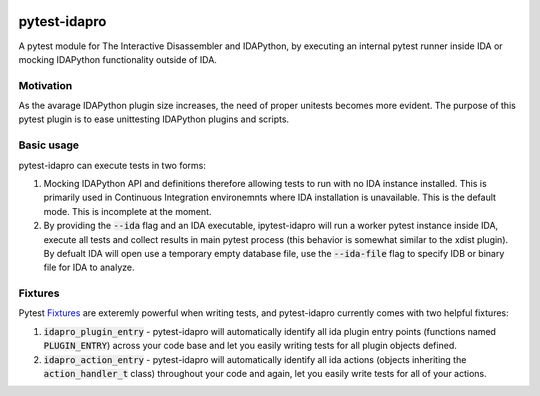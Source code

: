 |Build Status| |PyPI|

pytest-idapro
=============

A pytest module for The Interactive Disassembler and IDAPython, by executing an
internal pytest runner inside IDA or mocking IDAPython functionality outside of
IDA.

Motivation
----------

As the avarage IDAPython plugin size increases, the need of proper unitests
becomes more evident. The purpose of this pytest plugin is to ease unittesting
IDAPython plugins and scripts.

Basic usage
-----------

pytest-idapro can execute tests in two forms:

1. Mocking IDAPython API and definitions therefore allowing tests to run with no
   IDA instance installed. This is primarily used in Continuous Integration
   environemnts where IDA installation is unavailable. This is the default mode.
   This is incomplete at the moment.
2. By providing the :code:`--ida` flag and an IDA executable, ipytest-idapro will
   run a worker pytest instance inside IDA, execute all tests and collect
   results in main pytest process (this behavior is somewhat similar to the
   xdist plugin). By defualt IDA will open use a temporary empty database file,
   use the :code:`--ida-file`  flag to specify IDB or binary file for IDA to
   analyze.

Fixtures
--------

Pytest `Fixtures <https://docs.pytest.org/en/latest/fixture.html>`_ are
exteremly powerful when writing tests, and pytest-idapro currently comes with
two helpful fixtures:

1. :code:`idapro_plugin_entry` - pytest-idapro will automatically identify all ida
   plugin entry points (functions named :code:`PLUGIN_ENTRY`) across your code base
   and let you easily writing tests for all plugin objects defined.
2. :code:`idapro_action_entry` - pytest-idapro will automatically identify all ida
   actions (objects inheriting the :code:`action_handler_t` class) throughout your
   code and again, let you easily write tests for all of your actions.

.. |Build Status| image:: https://travis-ci.org/nirizr/pytest-idapro.svg?branch=master
   :alt: Build Status
   :target: https://travis-ci.org/nirizr/pytest-idapro
.. |PyPI| image:: https://img.shields.io/pypi/v/pytest-idapro.svg
   :alt: PyPI
   :target: https://pypi.python.org/pypi/pytest-idapro
